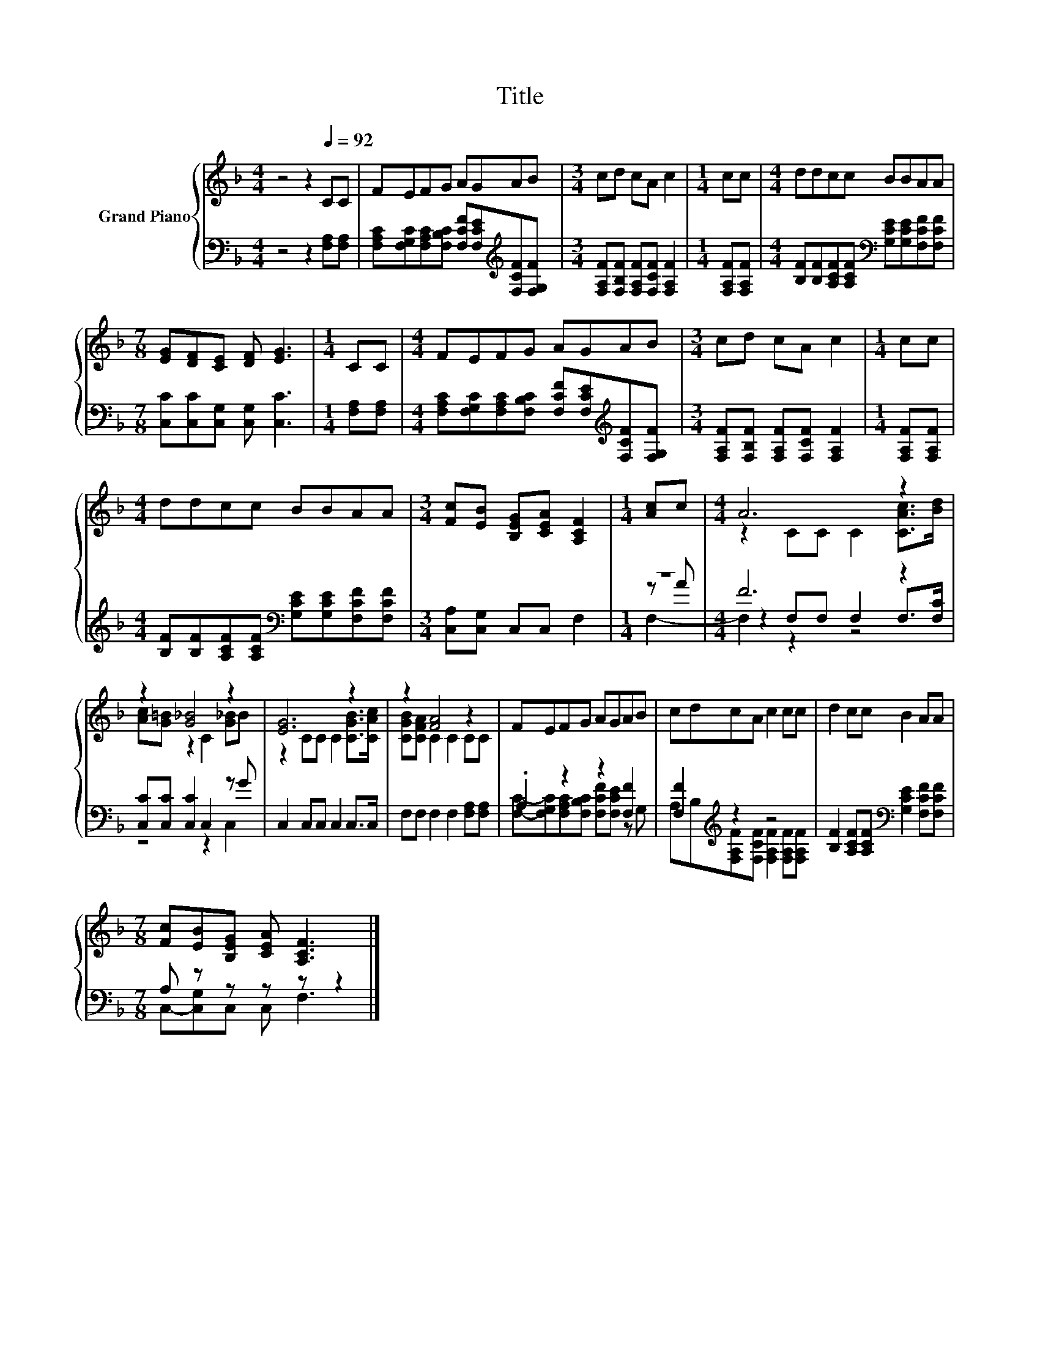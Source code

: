 X:1
T:Title
%%score { ( 1 5 ) | ( 2 3 4 ) }
L:1/8
M:4/4
K:F
V:1 treble nm="Grand Piano"
V:5 treble 
V:2 bass 
V:3 bass 
V:4 bass 
V:1
 z4 z2[Q:1/4=92] CC | FEFG AGAB |[M:3/4] cd cA c2 |[M:1/4] cc |[M:4/4] ddcc BBAA | %5
[M:7/8] [EG][DF][CE] [DF] [EG]3 |[M:1/4] CC |[M:4/4] FEFG AGAB |[M:3/4] cd cA c2 |[M:1/4] cc | %10
[M:4/4] ddcc BBAA |[M:3/4] [Fc][EB] [B,EG][CEA] [A,CF]2 |[M:1/4] [Ac]c |[M:4/4] A6 z2 | %14
 z2 [G_B]4 z2 | [EG]6 z2 | z2 [FA]4 z2 | FEFG AGAB | cdcA c2 cc | d2 cc B2 AA | %20
[M:7/8] [Fc][EB][B,EG] [CEA] [A,CF]3 |] %21
V:2
 z4 z2 [F,A,][F,A,] | [F,A,C][F,G,C][F,A,C][F,B,C] [F,CF][F,CE][K:treble][F,CF][F,G,F] | %2
[M:3/4] [F,A,F][F,B,F] [F,A,F][F,CF] [F,A,F]2 |[M:1/4] [F,A,F][F,A,F] | %4
[M:4/4] [B,F][B,F][A,CF][A,CF][K:bass] [G,CE][G,CE][F,CF][F,CF] | %5
[M:7/8] [C,C][C,C][C,G,] [C,G,] [C,C]3 |[M:1/4] [F,A,][F,A,] | %7
[M:4/4] [F,A,C][F,G,C][F,A,C][F,B,C] [F,CF][F,CE][K:treble][F,CF][F,G,F] | %8
[M:3/4] [F,A,F][F,B,F] [F,A,F][F,CF] [F,A,F]2 |[M:1/4] [F,A,F][F,A,F] | %10
[M:4/4] [B,F][B,F][A,CF][A,CF][K:bass] [G,CE][G,CE][F,CF][F,CF] |[M:3/4] [C,A,][C,G,] C,C, F,2 | %12
[M:1/4] z2 |[M:4/4] F6 z2 | [C,C][C,C] [C,C]2 C,2 z G | C,2 C,C, C,2 C,>C, | %16
 F,F, F,2 F,2 [F,A,][F,A,] | .A,2 z2 z2 [F,F]2 | [F,F]2[K:treble] z2 z4 | %19
 [B,F]2 [A,CF][A,CF][K:bass] [G,CE]2 [F,CF][F,CF] |[M:7/8] A, z z z z z2 |] %21
V:3
 x8 | x6[K:treble] x2 |[M:3/4] x6 |[M:1/4] x2 |[M:4/4] x4[K:bass] x4 |[M:7/8] x7 |[M:1/4] x2 | %7
[M:4/4] x6[K:treble] x2 |[M:3/4] x6 |[M:1/4] x2 |[M:4/4] x4[K:bass] x4 |[M:3/4] x6 |[M:1/4] z A | %13
[M:4/4] z2 F,F, F,2 F,>[F,C] | z4 z2 C,2 | x8 | x8 | %17
 [F,C]-[F,G,C][F,A,C][F,B,C] [F,CF][F,CE] z G, | %18
 A,B,[K:treble][F,A,F][F,CF] [F,A,F]2 [F,A,F][F,A,F] | x4[K:bass] x4 |[M:7/8] C,-[C,G,]C, C, F,3 |] %21
V:4
 x8 | x6[K:treble] x2 |[M:3/4] x6 |[M:1/4] x2 |[M:4/4] x4[K:bass] x4 |[M:7/8] x7 |[M:1/4] x2 | %7
[M:4/4] x6[K:treble] x2 |[M:3/4] x6 |[M:1/4] x2 |[M:4/4] x4[K:bass] x4 |[M:3/4] x6 |[M:1/4] F,2- | %13
[M:4/4] F,2 z2 z4 | x8 | x8 | x8 | x8 | x2[K:treble] x6 | x4[K:bass] x4 |[M:7/8] x7 |] %21
V:5
 x8 | x8 |[M:3/4] x6 |[M:1/4] x2 |[M:4/4] x8 |[M:7/8] x7 |[M:1/4] x2 |[M:4/4] x8 |[M:3/4] x6 | %9
[M:1/4] x2 |[M:4/4] x8 |[M:3/4] x6 |[M:1/4] x2 |[M:4/4] z2 CC C2 [CAc]>[Bd] | %14
 [Ac][G=B] z2 C2 [G_B]B | z2 CC C2 [CGB]>[CAc] | [CGB][CFA] C2 C2 CC | x8 | x8 | x8 |[M:7/8] x7 |] %21

